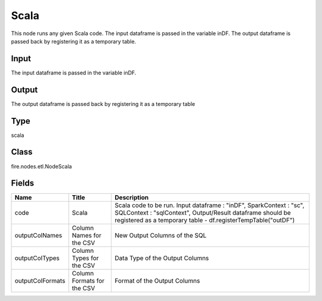 
Scala
========== 

This node runs any given Scala code. The input dataframe is passed in the variable inDF. The output dataframe is passed back by registering it as a temporary table.

Input
---------- 

The input dataframe is passed in the variable inDF.

Output
---------- 

The output dataframe is passed back by registering it as a temporary table

Type
---------- 

scala

Class
---------- 

fire.nodes.etl.NodeScala

Fields
---------- 

+------------------+----------------------------+----------------------------------------------------------------------------------------------------------------------------------------------------------------------------------------------------+
| Name             | Title                      | Description                                                                                                                                                                                        |
+==================+============================+====================================================================================================================================================================================================+
| code             | Scala                      | Scala code to be run. Input dataframe : "inDF", SparkContext : "sc", SQLContext : "sqlContext",  Output/Result dataframe should be registered as a temporary table - df.registerTempTable("outDF") |
+------------------+----------------------------+----------------------------------------------------------------------------------------------------------------------------------------------------------------------------------------------------+
| outputColNames   | Column Names for the CSV   | New Output Columns of the SQL                                                                                                                                                                      |
+------------------+----------------------------+----------------------------------------------------------------------------------------------------------------------------------------------------------------------------------------------------+
| outputColTypes   | Column Types for the CSV   | Data Type of the Output Columns                                                                                                                                                                    |
+------------------+----------------------------+----------------------------------------------------------------------------------------------------------------------------------------------------------------------------------------------------+
| outputColFormats | Column Formats for the CSV | Format of the Output Columns                                                                                                                                                                       |
+------------------+----------------------------+----------------------------------------------------------------------------------------------------------------------------------------------------------------------------------------------------+